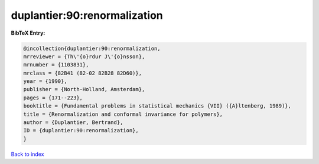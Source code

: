 duplantier:90:renormalization
=============================

.. :cite:t:`duplantier:90:renormalization`

.. bibliography:: ../../All.bib

**BibTeX Entry:**

.. code-block:: bibtex

   @incollection{duplantier:90:renormalization,
   mrreviewer = {Th\'{o}rdur J\'{o}nsson},
   mrnumber = {1103831},
   mrclass = {82B41 (82-02 82B28 82D60)},
   year = {1990},
   publisher = {North-Holland, Amsterdam},
   pages = {171--223},
   booktitle = {Fundamental problems in statistical mechanics {VII} ({A}ltenberg, 1989)},
   title = {Renormalization and conformal invariance for polymers},
   author = {Duplantier, Bertrand},
   ID = {duplantier:90:renormalization},
   }

`Back to index <../index>`_
